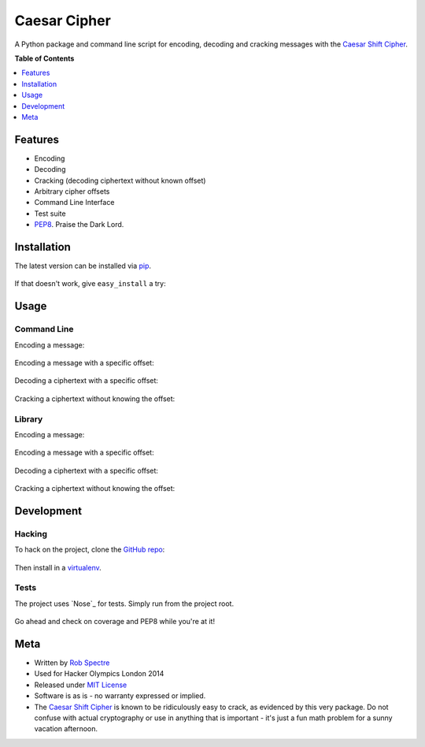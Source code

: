 ***************
Caesar Cipher
***************

A Python package and command line script for encoding, decoding and cracking
messages with the `Caesar Shift Cipher`_.

.. image:: https://travis-ci.org/RobSpectre/Caesar-Cipher.svg?branch=master
    :target: https://travis-ci.org/RobSpectre/Caesar-Cipher

.. image:: https://coveralls.io/repos/RobSpectre/Caesar-Cipher/badge.png
    :target: https://coveralls.io/r/RobSpectre/Caesar-Cipher

**Table of Contents**


.. contents::
    :local:
    :depth: 1
    :backlinks: none


============
Features
============

* Encoding
* Decoding
* Cracking (decoding ciphertext without known offset)
* Arbitrary cipher offsets
* Command Line Interface
* Test suite
* `PEP8`_.  Praise the Dark Lord.


============
Installation
============

The latest version can be installed via `pip`_.

    .. code_block:: bash
        $ pip install caesarcipher

If that doesn't work, give ``easy_install`` a try:

    .. code_block:: bash
        $ easy_install caesarcipher


===========
Usage
===========

------------
Command Line
------------

Encoding a message:

    .. code_block:: bash
        $ caesarcipher --encode "This is a message I want to encode."

Encoding a message with a specific offset:

    .. code_block:: bash
        $ caesarcipher --offset 14 --encode "This is a message I want to encode."

Decoding a ciphertext with a specific offset:

    .. code_block:: bash
        $ caesarcipher --offset 14 --decode "W kobh hc sbqcrs hvwg ghfwbu."

Cracking a ciphertext without knowing the offset:

    .. code_block:: bash
        $ caesarcipher --crack "W kobh hc sbqcrs hvwg ghfwbu."


-------------
Library
-------------

Encoding a message:

    .. code_block:: python 
        >>> cipher = CaesarCipher('I want to encode this string')
        >>> cipher.encoded
        'W kobh hc sbqcrs hvwg ghfwbu.'

Encoding a message with a specific offset:

    .. code_block:: python 
        >>> cipher = CaesarCipher('I want to encode this string.',
        ...     offset=14)
        >>> cipher.encoded
        'W kobh hc sbqcrs hvwg ghfwbu.'

Decoding a ciphertext with a specific offset:

    .. code_block:: python 
        >>> cipher = CaesarCipher('W kobh hc sbqcrs hvwg ghfwbu.',
        ...    offset=14)
        >>> cipher.decoded
        'I want to encode this string.'

Cracking a ciphertext without knowing the offset:

    .. code_block:: python 
        >>> cipher = CaesarCipher('W kobh hc sbqcrs hvwg ghfwbu.')
        >>> cipher.cracked
        'I want to encode this string.'


============
Development
============


----------
Hacking
----------

To hack on the project, clone the `GitHub repo`_:

    .. code_block:: bash
        $ git clone https://github.com/RobSpectre/Caesar-Cipher.git

Then install in a `virtualenv`_.

    .. code_block:: bash
        $ pip install -e ./


-----------
Tests
-----------

The project uses `Nose`_ for tests.  Simply run from the project root.

    .. code_block:: bash
        $ nosetests -v

Go ahead and check on coverage and PEP8 while you're at it!

    .. code_block:: bash
        $ nosetests -v --with-coverage --with-tissue


===========
Meta
===========

* Written by `Rob Spectre`_
* Used for Hacker Olympics London 2014
* Released under `MIT License`_
* Software is as is - no warranty expressed or implied.
* The `Caesar Shift Cipher`_ is known to be ridiculously easy to crack, as evidenced
  by this very package.  Do not confuse with actual cryptography or use in
  anything that is important - it's just a fun math problem for a sunny vacation
  afternoon.

.. _Caesar Shift Cipher: http://en.wikipedia.org/wiki/Caesar_cipher
.. _pip: http://pip.readthedocs.org/en/latest/
.. _GitHub Repo: https://github.com/RobSpectre/Caesar-Cipher
.. _virtualenv: http://docs.python-guide.org/en/latest/dev/virtualenvs/
.. _Rob Spectre: http://www.brooklynhacker.com
.. _MIT License: http://opensource.org/licenses/MIT
.. _PEP8: http://legacy.python.org/dev/peps/pep-0008/
